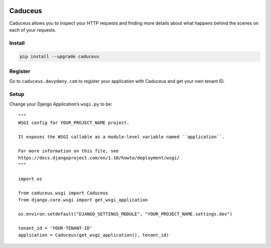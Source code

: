 .. figure:: https://github.com/davydany/caduceus/raw/master/img/caduceus-logo.png
   :alt: caduceus

.. image:: https://travis-ci.org/davydany/caduceus.svg?branch=master
    :target: https://travis-ci.org/davydany/caduceus

.. image:: https://badge.fury.io/py/caduceus.svg
    :target: https://badge.fury.io/py/caduceus

Caduceus
========

Caduceus allows you to inspect your HTTP requests and finding more
details about what happens behind the scenes on each of your requests.

Install
-------

.. code:: bash

    pip install --upgrade caduceus

Register
--------

Go to ``caduceus.davydany.com`` to register your application with
Caduceus and get your own tenant ID.

Setup
-----

Change your Django Application’s ``wsgi.py`` to be:

::

    """
    WSGI config for YOUR_PROJECT_NAME project.

    It exposes the WSGI callable as a module-level variable named ``application``.

    For more information on this file, see
    https://docs.djangoproject.com/en/1.10/howto/deployment/wsgi/
    """

    import os

    from caduceus.wsgi import Caduceus
    from django.core.wsgi import get_wsgi_application

    os.environ.setdefault("DJANGO_SETTINGS_MODULE", "YOUR_PROJECT_NAME.settings.dev")

    tenant_id = 'YOUR-TENANT-ID'
    application = Caduceus(get_wsgi_application(), tenant_id)
